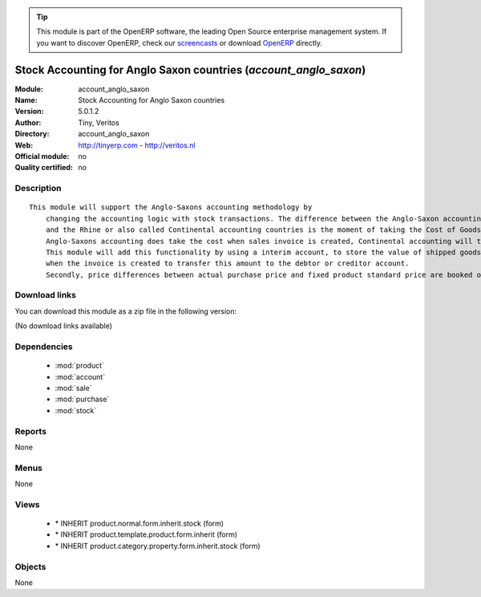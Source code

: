 
.. module:: account_anglo_saxon
    :synopsis: Stock Accounting for Anglo Saxon countries 
    :noindex:
.. 

.. raw:: html

      <br />
    <link rel="stylesheet" href="../_static/hide_objects_in_sidebar.css" type="text/css" />

.. tip:: This module is part of the OpenERP software, the leading Open Source 
  enterprise management system. If you want to discover OpenERP, check our 
  `screencasts <http://openerp.tv>`_ or download 
  `OpenERP <http://openerp.com>`_ directly.

.. raw:: html

    <div class="js-kit-rating" title="" permalink="" standalone="yes" path="/account_anglo_saxon"></div>
    <script src="http://js-kit.com/ratings.js"></script>

Stock Accounting for Anglo Saxon countries (*account_anglo_saxon*)
==================================================================
:Module: account_anglo_saxon
:Name: Stock Accounting for Anglo Saxon countries
:Version: 5.0.1.2
:Author: Tiny, Veritos
:Directory: account_anglo_saxon
:Web: http://tinyerp.com - http://veritos.nl
:Official module: no
:Quality certified: no

Description
-----------

::

  This module will support the Anglo-Saxons accounting methodology by 
      changing the accounting logic with stock transactions. The difference between the Anglo-Saxon accounting countries 
      and the Rhine or also called Continental accounting countries is the moment of taking the Cost of Goods Sold versus Cost of Sales. 
      Anglo-Saxons accounting does take the cost when sales invoice is created, Continental accounting will take the cost at he moment the goods are shipped.
      This module will add this functionality by using a interim account, to store the value of shipped goods and will contra book this interim account 
      when the invoice is created to transfer this amount to the debtor or creditor account.
      Secondly, price differences between actual purchase price and fixed product standard price are booked on a separate account

Download links
--------------

You can download this module as a zip file in the following version:

(No download links available)


Dependencies
------------

 * :mod:`product`
 * :mod:`account`
 * :mod:`sale`
 * :mod:`purchase`
 * :mod:`stock`

Reports
-------

None


Menus
-------


None


Views
-----

 * \* INHERIT product.normal.form.inherit.stock (form)
 * \* INHERIT product.template.product.form.inherit (form)
 * \* INHERIT product.category.property.form.inherit.stock (form)


Objects
-------

None
